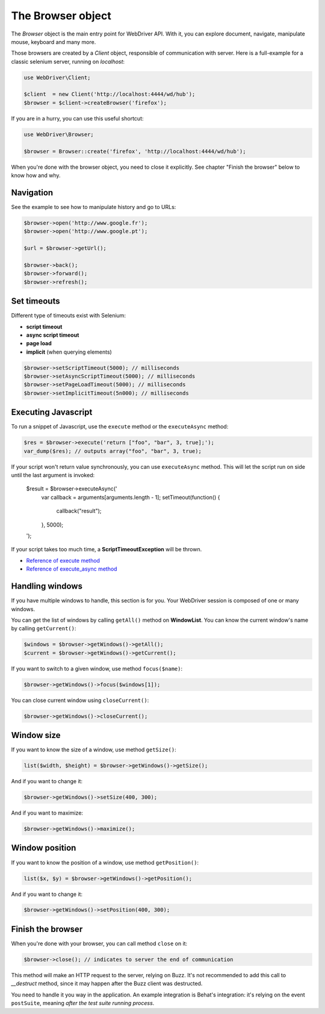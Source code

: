 The Browser object
==================

The *Browser* object is the main entry point for WebDriver API. With it, you
can explore document, navigate, manipulate mouse, keyboard and many more.

Those browsers are created by a *Client* object, responsible of communication
with server. Here is a full-example for a classic selenium server, running on
*localhost*:

.. code-block:: php

    use WebDriver\Client;

    $client  = new Client('http://localhost:4444/wd/hub');
    $browser = $client->createBrowser('firefox');

If you are in a hurry, you can use this useful shortcut:

.. code-block:: php

    use WebDriver\Browser;

    $browser = Browser::create('firefox', 'http://localhost:4444/wd/hub');

When you're done with the browser object, you need to close it explicitly. See
chapter "Finish the browser" below to know how and why.

Navigation
----------

See the example to see how to manipulate history and go to URLs:

.. code-block:: php

    $browser->open('http://www.google.fr');
    $browser->open('http://www.google.pt');

    $url = $browser->getUrl();

    $browser->back();
    $browser->forward();
    $browser->refresh();

Set timeouts
------------

Different type of timeouts exist with Selenium:

* **script timeout**
* **async script timeout**
* **page load**
* **implicit** (when querying elements)

.. code-block:: php

    $browser->setScriptTimeout(5000); // milliseconds
    $browser->setAsyncScriptTimeout(5000); // milliseconds
    $browser->setPageLoadTimeout(5000); // milliseconds
    $browser->setImplicitTimeout(5n000); // milliseconds

Executing Javascript
--------------------

To run a snippet of Javascript, use the ``execute`` method or the
``executeAsync`` method:

.. code-block:: php

    $res = $browser->execute('return ["foo", "bar", 3, true];');
    var_dump($res); // outputs array("foo", "bar", 3, true);

If your script won't return value synchronously, you can use ``executeAsync`` method.
This will let the script run on side until the last argument is invoked:

    $result = $browser->executeAsync('
        var callback = arguments[arguments.length - 1];
        setTimeout(function() {
            callback("result");
        }, 5000);
    ');

If your script takes too much time, a **ScriptTimeoutException** will be thrown.

* `Reference of execute method <https://code.google.com/p/selenium/wiki/JsonWireProtocol#/session/:sessionId/execute>`_
* `Reference of execute_async method <https://code.google.com/p/selenium/wiki/JsonWireProtocol#/session/:sessionId/execute_async>`_

Handling windows
----------------

If you have multiple windows to handle, this section is for you. Your WebDriver session
is composed of one or many windows.

You can get the list of windows by calling ``getAll()`` method on **WindowList**. You can know
the current window's name by calling ``getCurrent()``:

.. code-block:: php

    $windows = $browser->getWindows()->getAll();
    $current = $browser->getWindows()->getCurrent();

If you want to switch to a given window, use method ``focus($name)``:

.. code-block:: php

    $browser->getWindows()->focus($windows[1]);

You can close current window using ``closeCurrent()``:

.. code-block:: php

    $browser->getWindows()->closeCurrent();

Window size
-----------

If you want to know the size of a window, use method ``getSize()``:

.. code-block:: php

    list($width, $height) = $browser->getWindows()->getSize();

And if you want to change it:

.. code-block:: php

    $browser->getWindows()->setSize(400, 300);

And if you want to maximize:

.. code-block:: php

    $browser->getWindows()->maximize();

Window position
---------------

If you want to know the position of a window, use method ``getPosition()``:

.. code-block:: php

    list($x, $y) = $browser->getWindows()->getPosition();

And if you want to change it:

.. code-block:: php

    $browser->getWindows()->setPosition(400, 300);

Finish the browser
------------------

When you're done with your browser, you can call method ``close`` on it:

.. code-block:: php

    $browser->close(); // indicates to server the end of communication

This method will make an HTTP request to the server, relying on Buzz. It's not
recommended to add this call to *__destruct* method, since it may happen after
the Buzz client was destructed.

You need to handle it you way in the application. An example integration is
Behat's integration: it's relying on the event ``postSuite``, meaning *after
the test suite running process*.
